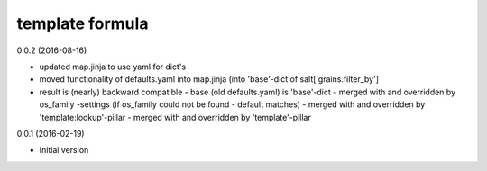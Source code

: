 template formula
================

0.0.2 (2016-08-16)

- updated map.jinja to use yaml for dict's
- moved functionality of defaults.yaml into map.jinja (into 'base'-dict of salt['grains.filter_by']
- result is (nearly) backward compatible
  - base (old defaults.yaml) is 'base'-dict 
  - merged with and overridden by os_family -settings (if os_family could not be found - default matches)
  - merged with and overridden by 'template:lookup'-pillar
  - merged with and overridden by 'template'-pillar

0.0.1 (2016-02-19)

- Initial version
